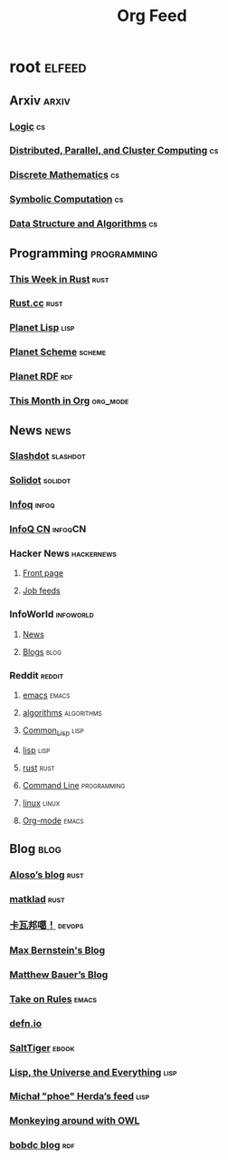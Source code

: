 #+TITLE: Org Feed

* root :elfeed:
** Arxiv :arxiv:
*** [[http://arxiv.org/rss/math.LO][Logic]] :cs:
*** [[http://arxiv.org/rss/cs.DC][Distributed, Parallel, and Cluster Computing]] :cs:
*** [[http://arxiv.org/rss/cs.DM][Discrete Mathematics]] :cs:
*** [[http://arxiv.org/rss/cs.SC][Symbolic Computation]] :cs:
*** [[http://arxiv.org/rss/cs.DS][Data Structure and Algorithms]] :cs:
** Programming :programming:
*** [[https://this-week-in-rust.org/rss.xml][This Week in Rust]] :rust:
*** [[https://rustcc.cn/rss][Rust.cc]] :rust:
*** [[http://planet.lisp.org/rss20.xml][Planet Lisp]] :lisp:
*** [[http://www.scheme.dk/planet/atom.xml][Planet Scheme]] :scheme:
*** [[http://planetrdf.com/index.rdf][Planet RDF]] :rdf:
*** [[https://blog.tecosaur.com/tmio/rss.xml][This Month in Org]] :org_mode:
** News :news:
*** [[http://rss.slashdot.org/Slashdot/slashdotMain][Slashdot]] :slashdot:
*** [[https://www.solidot.org/index.rss][Solidot]] :solidot:
*** [[https://feed.infoq.com/][Infoq]] :infoq:
*** [[http://www.infoq.com/cn/feed][InfoQ CN]] :infoqCN:
*** Hacker News :hackernews:
**** [[https://hnrss.org/frontpage][Front page]]
**** [[https://hnrss.org/jobs][Job feeds]]
*** InfoWorld :infoworld:
**** [[https://www.infoworld.com/news/index.rss][News]]
**** [[https://www.infoworld.com/blog/all/index.rss][Blogs]] :blog:
*** Reddit :reddit:
**** [[https://www.reddit.com/r/emacs.rss][emacs]] :emacs:
**** [[https://www.reddit.com/r/algorithms.rss][algorithms]] :algorithms:
**** [[https://www.reddit.com/r/Common_Lisp.rss][Common_Lisp]] :lisp:
**** [[https://www.reddit.com/r/lisp.rss][lisp]] :lisp:
**** [[https://www.reddit.com/r/rust.rss][rust]] :rust:
**** [[https://www.reddit.com/r/commandline.rss][Command Line]] :programming:
**** [[https://www.reddit.com/r/linux.rss][linux]] :linux:
**** [[https://www.reddit.com/r/orgmode.rss][Org-mode]] :emacs:
** Blog :blog:
*** [[https://aloso.github.io/feed.xml][Aloso’s blog]] :rust:
*** [[https://matklad.github.io//feed.xml][matklad]] :rust:
*** [[http://www.kawabangga.com/feed][卡瓦邦噶！]] :devops:
*** [[https://bernsteinbear.com/feed.xml][Max Bernstein's Blog]]
*** [[https://matthewbauer.us/blog/feed.xml][Matthew Bauer’s Blog]]
*** [[https://takeonrules.com/index.xml][Take on Rules]] :emacs:
*** [[https://defn.io/index.xml][defn.io]]
*** [[http://www.salttiger.com/index.php/feed/][SaltTiger]] :ebook:
*** [[http://lisp-univ-etc.blogspot.com/feeds/posts/default][Lisp, the Universe and Everything]] :lisp:
*** [[https://nl.movim.eu/?feed/phoe%40movim.eu][Michał "phoe" Herda’s feed]] :lisp:
*** [[http://douroucouli.wordpress.com/feed/][Monkeying around with OWL]]
*** [[http://bobdc.com/blog/atom.xml][bobdc blog]] :rdf:
